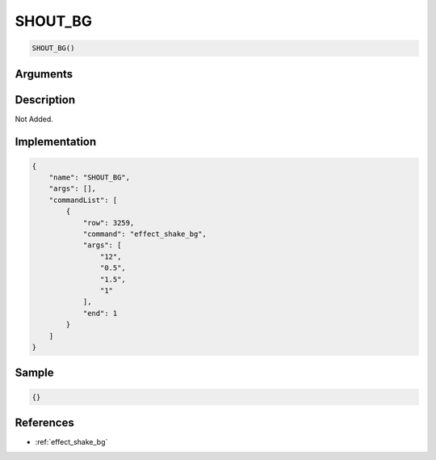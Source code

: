 .. _SHOUT_BG:

SHOUT_BG
========================

.. code-block:: text

	SHOUT_BG()


Arguments
------------


Description
-------------

Not Added.

Implementation
-------------

.. code-block:: json

	{
	    "name": "SHOUT_BG",
	    "args": [],
	    "commandList": [
	        {
	            "row": 3259,
	            "command": "effect_shake_bg",
	            "args": [
	                "12",
	                "0.5",
	                "1.5",
	                "1"
	            ],
	            "end": 1
	        }
	    ]
	}

Sample
-------------

.. code-block:: json

	{}

References
-------------
* :ref:`effect_shake_bg`

